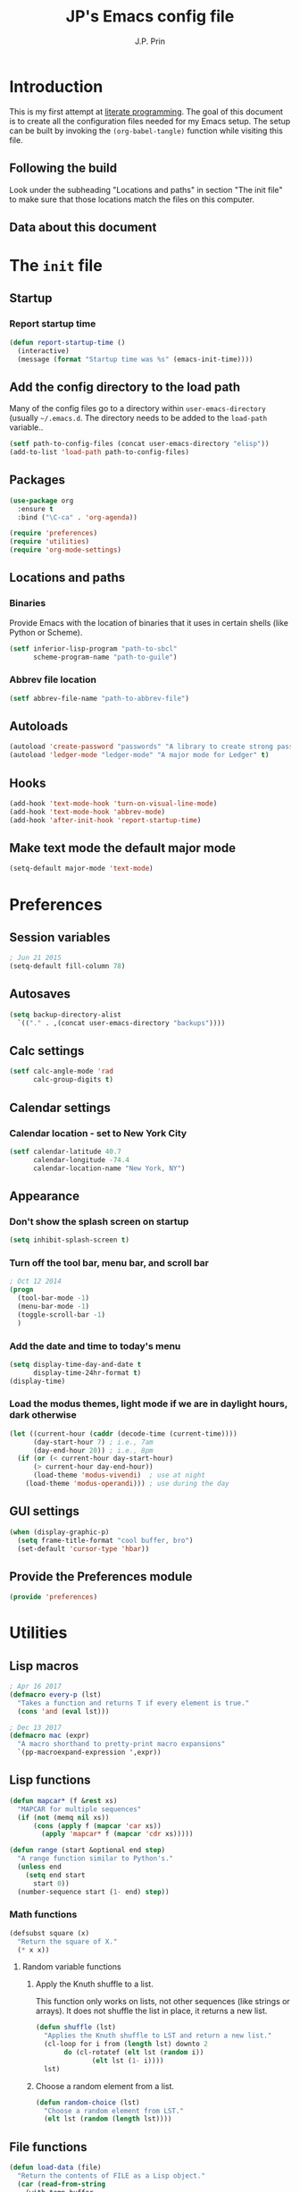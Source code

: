 * Introduction
This is my first attempt at [[https://en.wikipedia.org/wiki/Literate_programming][literate programming]].  The goal of this document is to create all the configuration files needed for my Emacs setup.  The setup can be built by invoking the =(org-babel-tangle)= function while visiting this file.

** Following the build
Look under the subheading "Locations and paths" in section "The init file" to make sure that those locations match the files on this computer.
** Data about this document
#+title: JP's Emacs config file
#+author: J.P. Prin
#+description: My personal emacs configuration
#+startup: overview
* The =init= file
  :PROPERTIES:
  :header-args:emacs-lisp: :tangle init.el
  :END:
** Startup 
*** Report startup time
#+begin_src emacs-lisp
(defun report-startup-time ()
  (interactive)
  (message (format "Startup time was %s" (emacs-init-time))))
#+end_src
** Add the config directory to the load path
Many of the config files go to a directory within =user-emacs-directory= (usually =~/.emacs.d=.  The directory needs to be added to the =load-path= variable..

#+begin_src emacs-lisp
(setf path-to-config-files (concat user-emacs-directory "elisp"))
(add-to-list 'load-path path-to-config-files)
#+end_src

** Packages
#+begin_src emacs-lisp
  (use-package org
    :ensure t
    :bind ("\C-ca" . 'org-agenda))

  (require 'preferences)
  (require 'utilities)
  (require 'org-mode-settings)
#+end_src
** Locations and paths
*** Binaries
Provide Emacs with the location of binaries that it uses in certain shells (like Python or Scheme).

#+begin_src emacs-lisp
(setf inferior-lisp-program "path-to-sbcl"
      scheme-program-name "path-to-guile")
#+end_src
*** Abbrev file location
#+begin_src emacs-lisp
(setf abbrev-file-name "path-to-abbrev-file")
#+end_src
** Autoloads
#+begin_src emacs-lisp 
(autoload 'create-password "passwords" "A library to create strong passwords.")
(autoload 'ledger-mode "ledger-mode" "A major mode for Ledger" t)
#+end_src
** Hooks
#+begin_src emacs-lisp
(add-hook 'text-mode-hook 'turn-on-visual-line-mode)
(add-hook 'text-mode-hook 'abbrev-mode)
(add-hook 'after-init-hook 'report-startup-time)
#+end_src
** Make text mode the default major mode
#+begin_src emacs-lisp
(setq-default major-mode 'text-mode)
#+end_src

* Preferences
  :PROPERTIES:
  :header-args:emacs-lisp: :tangle ./elisp/preferences.el :mkdirp yes
  :END:
** Session variables
#+begin_src emacs-lisp 
; Jun 21 2015
(setq-default fill-column 78)
#+end_src
** Autosaves
#+begin_src emacs-lisp
(setq backup-directory-alist
  `(("." . ,(concat user-emacs-directory "backups"))))
#+end_src
** Calc settings
#+begin_src emacs-lisp 
(setf calc-angle-mode 'rad
      calc-group-digits t)
#+end_src
** Calendar settings
*** Calendar location - set to New York City
#+begin_src emacs-lisp 
(setf calendar-latitude 40.7
      calendar-longitude -74.4
      calendar-location-name "New York, NY")
#+end_src
** Appearance
*** Don't show the splash screen on startup
#+begin_src emacs-lisp 
(setq inhibit-splash-screen t)
#+end_src
*** Turn off the tool bar, menu bar, and scroll bar
#+begin_src emacs-lisp 
; Oct 12 2014
(progn
  (tool-bar-mode -1)
  (menu-bar-mode -1)
  (toggle-scroll-bar -1)
  )
#+end_src
*** Add the date and time to today's menu
#+begin_src emacs-lisp 
(setq display-time-day-and-date t
      display-time-24hr-format t)
(display-time)
#+end_src
*** Load the modus themes, light mode if we are in daylight hours, dark otherwise
#+begin_src emacs-lisp 
(let ((current-hour (caddr (decode-time (current-time))))
      (day-start-hour 7) ; i.e., 7am
      (day-end-hour 20)) ; i.e., 8pm
  (if (or (< current-hour day-start-hour)
	  (> current-hour day-end-hour))
      (load-theme 'modus-vivendi)  ; use at night
    (load-theme 'modus-operandi))) ; use during the day
#+end_src
** GUI settings

#+begin_src emacs-lisp 
(when (display-graphic-p)
  (setq frame-title-format "cool buffer, bro")
  (set-default 'cursor-type 'hbar))
#+end_src
** Provide the Preferences module
#+begin_src emacs-lisp 
(provide 'preferences)
#+end_src
* Utilities
  :PROPERTIES:
  :header-args:emacs-lisp: :tangle ./elisp/utilities.el :mkdirp yes
  :END:
** Lisp macros
#+begin_src emacs-lisp 
; Apr 16 2017
(defmacro every-p (lst)
  "Takes a function and returns T if every element is true."
  (cons 'and (eval lst)))

; Dec 13 2017
(defmacro mac (expr)
  "A macro shorthand to pretty-print macro expansions"
  `(pp-macroexpand-expression ',expr))
#+end_src
** Lisp functions
#+begin_src emacs-lisp 
(defun mapcar* (f &rest xs) 
  "MAPCAR for multiple sequences"
  (if (not (memq nil xs))
      (cons (apply f (mapcar 'car xs))
	    (apply 'mapcar* f (mapcar 'cdr xs)))))

(defun range (start &optional end step) 
  "A range function similar to Python's."
  (unless end
    (setq end start
	  start 0))
  (number-sequence start (1- end) step))
#+end_src

*** Math functions
#+begin_src emacs-lisp 
(defsubst square (x)
  "Return the square of X."
  (* x x))
#+end_src

**** Random variable functions
***** Apply the Knuth shuffle to a list.
This function only works on lists, not other sequences (like strings or arrays).  It does not shuffle the list in place, it returns a new list.

#+begin_src emacs-lisp 
(defun shuffle (lst)
  "Applies the Knuth shuffle to LST and return a new list."
  (cl-loop for i from (length lst) downto 2
	   do (cl-rotatef (elt lst (random i))
			  (elt lst (1- i))))
  lst)
#+end_src
***** Choose a random element from a list.
#+begin_src emacs-lisp 
(defun random-choice (lst)
  "Choose a random element from LST."
  (elt lst (random (length lst))))
#+end_src
** File functions
#+begin_src emacs-lisp 
(defun load-data (file) 
  "Return the contents of FILE as a Lisp object."
  (car (read-from-string
	(with-temp-buffer
	  (insert-file-contents file)
	  (buffer-string)))))
#+end_src
** Buffer functions
#+begin_src emacs-lisp 
(defun writing-font () 
  "Preferred frame font for prose writing"
  (interactive)
  (set-frame-font "Calibri 11"))

; Aug 23 2017
(defun insert-date ()
  "Insert a dat in the format MMM DD YYYY."
  (interactive)
  (insert (format-time-string "%b %d %Y" (current-time))))

(defvar *rtf-chars* 
  '(("’" . "'")
    ("‘" . "'")
    ("“" . "\"")
    ("”" . "\"")
    ("–" . "-")
    ("…" . "..."))
  "A list of non-ASCII characters that can't be saved in a text file.")

(defun clean-text ()
  "Replace all the rich text quotes with ASCII quotes"
  (interactive)
  (save-excursion
    (mapc
     #'(lambda (pair) (progn (goto-char (point-min))
			(replace-string (car pair) (cdr pair))))
     *rtf-chars*)))

(defun capitalize-all (start end)
  "Capitalize all of the lower-case characters in the region"
  (interactive (list (region-beginning) (region-end)))
  (if (use-region-p)
      (let* ((old-str (buffer-substring start end))
         (new-str (cl-map 'string (lambda (n) (if (and (>= n 97)
        (<= n 122))
                          (- n 32)
                        n)) old-str)))
    (progn
      (delete-region start end)
      (goto-char start)
      (insert new-str)))))

(defun unfill-region (beg end)
  "Unfill the region, joining text paragraphs into a single logical
line.  Useful when switching between fundamental mode and visual line mode."
  (interactive "*r")
  (let ((fill-column (point-max)))
    (fill-region beg end)))

;; key binding for `unfill-region'
(define-key global-map "\C-\M-Q" 'unfill-region)

(defun regexp-matches (regexp string)
  "Return a list of all regexp matches found in a string"
  (save-match-data
    (let ((pos 0)
	  matches)
      (while (string-match regexp string pos)
	(push (match-string 0 string) matches)
	(setq pos (match-end 0)))
      matches)))

(defun number-grouping (number &optional separator)
  "Add commas to NUMBER and return it as a string.
    Optional SEPARATOR is the string to use to separate groups.
    It defaults to a comma."
  (let ((num (number-to-string number))
	(op (or separator ",")))
    (while (string-match "\\(.*[0-9]\\)\\([0-9][0-9][0-9].*\\)" num)
      (setq num (concat 
		 (match-string 1 num) op
		 (match-string 2 num))))
    num))

(defun insert-comment-header (header)
  "Insert HEADER surrounded by asterisks as the header for a section of code."
  (interactive "sEnter the section header: ")
  (let* ((comment-line-length 64)     ; nice looking number
	 (spaces (make-string 2 32))  ; two spaces on each side

	 ; capitalize the text
	 (upcase-header (upcase header))
	 
	 ; make space for header string and two spaces on each side
	 (header-length (+ (length header) (* 2 (length spaces))))
	 
  	 ; get enough stars to fill it out to 75 spaces
	 (stars (make-string (/ (- comment-line-length header-length) 2) ?*))

	 ; insert a semi-colon to start
	 (comment-start (make-string 1 59))
	 
	 ; put them all together
	 (comment-string  (concat comment-start stars spaces upcase-header spaces stars)))

    (insert comment-string)))

(defun re-seq (regexp string)
  "Get a list of all regexp matches in a string"
  (save-match-data
    (let ((pos 0)
	  matches)
      (while (string-match regexp string pos)
	(push (match-string 0 string) matches)
	(setq pos (match-end 0)))
      matches)))
#+end_src
** Browser functions
#+begin_src emacs-lisp 
(defun google () 
  "Opens a brower and sends a Google search request."
  (interactive)
  (browse-url
   (concat
    "http://www.google.com/search?ie=utf-8&oe=utf-8&q="
    (if mark-active
	(buffer-substring (region-beginning) (region-end))
      (read-string "Google: ")))))
#+end_src
** Provide
#+begin_src emacs-lisp 
(provide 'utilities)
#+end_src
* Org mode settings
  :PROPERTIES:
  :header-args:emacs-lisp: :tangle ./elisp/org-mode-settings.el :mkdirp yes
  :END:
Most of the code in this section is taken from [[https://howardism.org/Technical/Emacs/orgmode-wordprocessor.html][this web page]].
** Hide the emphasis markers that decorate formatted text
#+begin_src emacs-lisp 
(setf org-hide-emphasis-markers t)
#+end_src
** Replace dashes and plus (+) signs with actual bullets
#+begin_src emacs-lisp 
(font-lock-add-keywords
 'org-mode '(("^ +\\([-*]\\) "
	      (0 (prog1 () (compose-region
			    (match-beginning 1) (match-end 1) "•"))))))
#+end_src
** Add a shortcut for the function that converts an Org region to a table
#+begin_src emacs-lisp 
(defalias 'region-to-table 'org-table-create-or-convert-from-region
  "Shortcut since I can never remember the full name of this function.")
#+end_src
** Provide org mode settings
#+begin_src emacs-lisp 
(provide 'org-mode-settings)
#+end_src
* Passwords
  :PROPERTIES:
  :header-args:emacs-lisp: :tangle ./elisp/passwords.el :mkdirp yes
  :END:
** Pretty much obselete
#+begin_src emacs-lisp 
(defun create-password ()
  (interactive)
  (insert (format "%s" (make-password 16))))

(defun* make-password (length &optional (upper t) (lower t) (number t) (symbol nil) (ambiguous nil))
  "Return a string of LENGTH random characters.  If UPPER is non-nil,
use uppercase letters.  If lower is non-nil, use lowercase letters.
If NUMBER is non-nil, use numbers.  If SYMBOL is non-nil, use one of
\"!\"#$%&'()*+'-./:;<=>?@`{}|~\".  If AMBIGUOUS is nil, avoid
characters like \"l\" and \"1\", \"O\" and \"0\"."
  (interactive (make-password-prompt-for-args))
  (let ((char-list (make-password-char-list upper lower number symbol ambiguous))
	 position password)
    (random t)
  (loop for i from 1 to length 
	do (setq position (random (length char-list))
		 password (concat password (string (nth position char-list)))))
  (if (interactive-p)
      (let* ((strength (make-password-strength length upper lower number symbol ambiguous))
	     (bits (car strength))
	     (number (cadr strength)))
	(message "The password \"%s\" is one of 10^%d possible and has a bit equivalence of %d" 
		 password (round number) (round bits)))
    password)))

(defun make-password-char-list (upper lower number symbol ambiguous)
  (let* ((upper-chars-ambiguous '(?I ?O ?G))
	 (upper-chars (loop for i from ?A to ?Z unless 
			    (member i upper-chars-ambiguous)
			    collect i))
	 (lower-chars-ambiguous '(?l ?o))
	 (lower-chars (loop for i from ?a to ?z unless 
			    (member i lower-chars-ambiguous)
			    collect i))
	 (number-chars-ambiguous '(?0 ?1 ?6))
	 (number-chars (loop for i from ?0 to ?9 unless
			     (member i number-chars-ambiguous)
			     collect i))
	 (symbol-chars '(?! ?@ ?# ?$ ?% ?& ?* ?( ?) ?+ ?= ?/ 
			    ?{ ?} ?[ ?] ?: ?\; ?< ?>))
	 (symbol-chars-ambiguous '(?_ ?- ?| ?, ?. ?` ?' ?~ ?^ ?\"))
	 char-list)
  (if upper
      (setq char-list (append char-list upper-chars)))
  (if lower
      (setq char-list (append char-list lower-chars)))
  (if number
      (setq char-list (append char-list number-chars)))
  (if symbol
      (setq char-list (append char-list symbol-chars)))
  (if ambiguous
      (setq char-list (append char-list
			      upper-chars-ambiguous 
			      lower-chars-ambiguous
			      number-chars-ambiguous
			      symbol-chars-ambiguous)))
  char-list))

(defun make-password-prompt-for-args ()
  (interactive)
  (list
   (string-to-number (read-from-minibuffer "Number of Characters: "))
   (y-or-n-p "User uppercase: ")
   (y-or-n-p "User lowercase: ")
   (y-or-n-p "User numbers: ")
   (y-or-n-p "User symbols: ")
   (y-or-n-p "User ambiguous characters: ")))

(defun* make-password-strength (length &optional (upper t) (lower t) (number t) (symbol nil) (ambiguous nil))
  "Calculate the number of possible passwords that could be generated
given the criteria of LENGTH and use of UPPER, LOWER, NUMBER, SYMBOL,
and AMBIGUOUS characters"
  (interactive (make-password-prompt-for-args))
  (let* ((char-list (make-password-char-list upper lower number symbol ambiguous))
	 (bits (/ (* length (log (length char-list))) (log 2)))
	 (number (/ (* bits (log 2)) (log 10))))
    (if (interactive-p)
	(message "number of combinations is 10^%d with a bit equivalence of %d" (round number) (round bits))
      (list bits number))))

(provide 'passwords)
#+end_src
* Spell check
* Minor modes
* Abbrevs
* Key bindings
  :PROPERTIES:
  :header-args:emacs-lisp: :tangle ./elisp/keybindings.el :mkdirp yes
  :END:
#+begin_src emacs-lisp 
(global-set-key (kbd "C-c C-d") 'insert-date)
(define-key global-map "\C-\M-Q" 'unfill-region)
#+end_src

* Oblivion
  :PROPERTIES:
  :header-args:emacs-lisp: :tangle ./elisp/oblivion.el :mkdirp yes
  :END:

#+begin_src emacs-lisp 
; (global-linum-mode t)

(deftheme Oblivion
  "Created 2012-10-19.")

;; (defvar butter1 "#fce94f")
;; (defvar butter2 "#edd400")
;; (defvar butter3 "#c4a000")
;; (defvar chameleon1 "#8ae234")
;; (defvar chameleon2 "#73d216")
;; (defvar chameleon3 "#4e9a06")
;; (defvar orange1 "#fcaf3e")
;; (defvar orange2 "#f57900")
;; (defvar orange3 "#ce5c00")
;; (defvar skyblue1 "#729fcf")
;; (defvar skyblue2 "#3465a4")
;; (defvar skyblue3 "#204a87")
;; (defvar plum1 "#ad7fa8")
;; (defvar plum2 "#75507b")
;; (defvar plum3 "#5c3566")
;; (defvar chocolate1 "#e9b96e")
;; (defvar chocolate2 "#c17d11")
;; (defvar chocolate3 "#8f5902")
;; (defvar scarletred1 "#ef2929")
;; (defvar scarletred2 "#cc0000")
;; (defvar scarletred3 "#a40000")
;; (defvar aluminium1 "#eeeeec")
;; (defvar aluminium2 "#d3d7cf")
;; (defvar aluminium3 "#babdb6")
;; (defvar aluminium4 "#888a85")
;; (defvar aluminium5 "#555753")
;; (defvar aluminium6 "#2e3436")


(custom-theme-set-faces
 'Oblivion

 '(strong-face ((t (:weight bold))))
 '(warning-face ((t (:foreground "#ce5c00" :weight bold :underline t))))
 '(error-face ((t (:foreground "#a40000" :weight bold :underline t))))

     ;;; basic coloring
 '(default ((t (:foreground "#d3d7cf" :background "#2e3436"))))
 '(cursor
  ((t (:backgrund "#d3d7cf"))))
 '(escape-glyph-face ((t (:foreground "#edd400"))))
 '(fringe ((t (:foreground "#d3d7cf" :background "#2e3436"))))
 '(header-line ((t (:foreground "#d3d7cf" :background "#555753"))))
 '(highlight ((t (:background "#555753"))))

 ;; faces used by isearch
 '(isearch ((t (:foreground "#2e3436" :background "#eeeeec"))))
 '(isearch-fail ((t (:foreground "#d3d7cf" :background "#a40000"))))
 '(lazy-highlight ((t (:foreground "black" :background "#fce94f"))))

 '(menu ((t (:foreground "#d3d7cf" :background "#2e3436"))))
 '(minibuffer-prompt ((t (:foreground "#729fcf"))))
 '(mode-line ((t (:foreground "#2e3436" :background "#eeeeec"))))
 '(mode-line-buffer-id ((t (:inherit strong-face))))
 '(mode-line-inactive ((t (:foreground "#d3d7cf" :background "#555753"))))
 '(region ((t (:foreground "#eeeeec" :background "#888a85"))))
 '(secondary-selection ((t (:foreground "#eeeeec" :background "#729fcf"))))
 '(trailing-whitespace ((t (:background "#edd400"))))
 '(vertical-border ((t (:foreground "#d3d7cf"))))

     ;;; font lock
 '(font-lock-builtin-face ((t (:foreground "#729fcf"))))
 '(font-lock-comment-face ((t (:foreground "#888a85"))))
 '(font-lock-comment-delimiter-face ((t (:foreground "#888a85"))))
 '(font-lock-constant-face ((t (:foreground "#ef2929"))))
 '(font-lock-doc-face ((t (:foreground "#888a85" :slant italic))))
 '(font-lock-doc-string-face ((t (:foreground "#729fcf"))))
 '(font-lock-function-name-face ((t (:foreground "#729fcf"))))
 '(font-lock-keyword-face ((t (:foreground "#eeeeec" :weight bold))))
 '(font-lock-negation-char-face ((t (:foreground "#8ae234"))))
 '(font-lock-preprocessor-face ((t (:foreground "#ad7fa8"))))
 '(font-lock-string-face ((t (:foreground "#edd400"))))
 '(font-lock-type-face ((t (:foreground "#8ae234"))))
 '(font-lock-variable-name-face ((t (:foreground "#8ae234" :weight bold))))
 '(font-lock-warning-face ((t (:inherit warning-face))))

 '(c-annotation-face ((t (:inherit font-lock-constant-face))))

 ;; auto-complete
 '(ac-candidate-face ((t (:background "#eeeeec" :foreground "black"))))
 '(ac-selection-face ((t (:background "#3465a4" :foreground "#eeeeec"))))
 '(popup-tip-face ((t (:background "#fce94f" :foreground "black"))))
 '(popup-scroll-bar-foreground-face ((t (:background "#729fcf"))))
 '(popup-scroll-bar-background-face ((t (:background "#555753"))))
 '(popup-isearch-match ((t (:background "#2e3436" :foreground "#d3d7cf"))))

 ;; diff
 '(diff-added ((t (:foreground "#8ae234"))))
 '(diff-changed ((t (:foreground "#fce94f"))))
 '(diff-removed ((t (:foreground "#ef2929"))))
 '(diff-header ((t (:background "#555753"))))
 '(diff-file-header
  ((t (:background "#204a87" :foreground "#eeeeec" :bold t))))

 ;; eshell
 '(eshell-prompt ((t (:inherit strong-face))))
 '(eshell-ls-archive ((t (:foreground "#ef2929" :weight bold))))
 '(eshell-ls-backup ((t (:inherit font-lock-comment))))
 '(eshell-ls-clutter ((t (:inherit font-lock-comment))))
 '(eshell-ls-directory ((t (:foreground "#729fcf" :weight bold))))
 '(eshell-ls-executable ((t (:foreground "#73d216" :weight bold))))
 '(eshell-ls-unreadable ((t (:foreground "#d3d7cf"))))
 '(eshell-ls-missing ((t (:inherit font-lock-warning))))
 '(eshell-ls-product ((t (:inherit font-lock-doc))))
 '(eshell-ls-special ((t (:inherit strong-face))))
 '(eshell-ls-symlink ((t (:foreground "#ad7fa8" :weight bold))))

 ;; flymake
 '(flymake-errline ((t (:inherit error-face))))
 '(flymake-warnline ((t (:inherit warning-face))))

 ;; flyspell
 '(flyspell-duplicate ((t (:inherit warning-face))))
 '(flyspell-incorrect ((t (:inherit error-face))))

 ;; hl-line-mode
 '(hl-line-face ((t (:background "#555753"))))

 ;; ido-mode
 '(ido-first-match ((t (:inherit strong-face))))
 '(ido-only-match ((t (:inherit strong-face))))
 '(ido-subdir ((t (:foreground "#babdb6"))))

 ;; js2-mode
 '(js2-warning-face ((t (:underline "#fcaf3e"))))
 '(js2-error-face ((t (:inherit error-face))))
 '(js2-jsdoc-tag-face ((t (:foreground "#8ae234"))))
 '(js2-jsdoc-type-face ((t (:foreground "#f57900"))))
 '(js2-jsdoc-value-face ((t (:foreground "#eeeeec" :weight bold))))
 '(js2-function-param-face ((t (:foreground "#fcaf3e" :slant italic))))
 '(js2-jsdoc-html-tag-name-face ((t (:foreground "#729fcf"))))
 '(js2-jsdoc-html-tag-delimiter-face ((t (:foreground "#729fcf"))))
 '(js2-external-variable-face ((t (:foreground "#f57900"))))

 ;; linum-mode
 '(linum ((t (:foreground "#555753" :background "#000000"))))

 ;; magit
 '(magit-section-title ((t (:inherit strong-face))))
 '(magit-branch ((t (:inherit strong-face))))

 ;; nxhtml
 '(nxml-tag-delimiter ((t (:foreground "#729fcf"))))
 '(nxml-tag-delimiter-face ((t (:foreground "#729fcf"))))

 ;; css-mode
 '(css-property ((t (:inherit bold :foreground "#ffffff"))))
 '(css-selector ((t (:foreground "#d3d7cf"))))

 ;; mumamo
 '(mumamo-background-chunk-major ((t (:background "#2e3436"))))
 '(mumamo-background-chunk-submode1 ((t (:background "#2e3436"))))
 '(mumamo-background-chunk-submode2 ((t (:background "#2e3436"))))
 '(mumamo-background-chunk-submode3 ((t (:background "#2e3436"))))
 '(mumamo-background-chunk-submode4 ((t (:background "#2e3436"))))
 '(mumamo-background-chunk-submode5 ((t (:background "#2e3436"))))

 ;; outline
 '(outline-8 ((t (:inherit default))))
 '(outline-7 ((t (:inherit outline-8 :height 1.0))))
 '(outline-6 ((t (:inherit outline-7 :height 1.0))))
 '(outline-5 ((t (:inherit outline-6 :height 1.0))))
 '(outline-4 ((t (:inherit outline-5 :height 1.0))))
 '(outline-3 ((t (:inherit outline-4 :height 1.0))))
 '(outline-2 ((t (:inherit outline-3 :height 1.0))))
 '(outline-1 ((t (:inherit outline-2 :height 1.0))))

 ;; show-paren
 '(show-paren-mismatch
   ((t (:foreground "#eeeeec" :weight bold :background "#babdb6"))))
 '(show-paren-match
   ((t (:foreground "#eeeeec" :weight bold :background "#babdb6")))))

(provide-theme 'Oblivion)
;; end of Oblivion template
#+end_src

  

